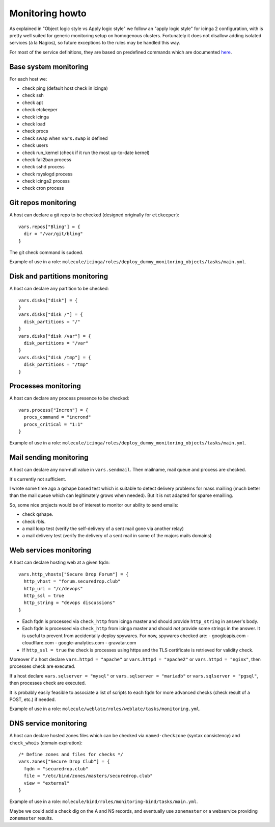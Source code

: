 Monitoring howto
================

As explained in "Object logic style vs Apply logic style" we
follow an "apply logic style" for icinga 2 configuration, with is
pretty well suited for generic monitoring setup on homogenous clusters.
Fortunately it does not disallow adding isolated services (à la Nagios),
so future exceptions to the rules may be handled this way.

For most of the service definitions, they are based on predefined
commands which are documented
`here <https://www.icinga.com/docs/icinga2/latest/doc/10-icinga-template-library/#plugin-check-commands-for-monitoring-plugins>`__.

Base system monitoring
----------------------

For each host we: 

-  check ping (default host check in icinga) 
-  check ssh 
-  check apt 
-  check etckeeper
-  check icinga 
-  check load 
-  check procs 
-  check swap when ``vars.swap`` is defined 
-  check users 
-  check run\_kernel (check if it run the most up-to-date kernel) 
-  check fail2ban process
-  check sshd process 
-  check rsyslogd process 
-  check icinga2 process
-  check cron process

Git repos monitoring
--------------------

A host can declare a git repo to be checked (designed originally for
``etckeeper``):

::

      vars.repos["Bling"] = {
        dir = "/var/git/bling"
      }

The git check command is sudoed.

Example of use in a role: ``molecule/icinga/roles/deploy_dummy_monitoring_objects/tasks/main.yml``.

Disk and partitions monitoring
------------------------------

A host can declare any partition to be checked:

::

      vars.disks["disk"] = {
      }
      vars.disks["disk /"] = {
        disk_partitions = "/"
      }
      vars.disks["disk /var"] = {
        disk_partitions = "/var"
      }
      vars.disks["disk /tmp"] = {
        disk_partitions = "/tmp"
      }

Processes monitoring
--------------------

A host can declare any process presence to be checked:

::

      vars.process["Incron"] = {
        procs_command = "incrond"
        procs_critical = "1:1"
      }

Example of use in a role: ``molecule/icinga/roles/deploy_dummy_monitoring_objects/tasks/main.yml``.

Mail sending monitoring
-----------------------

A host can declare any non-null value in ``vars.sendmail``. Then
mailname, mail queue and process are checked.

It's currently not sufficient.

I wrote some time ago a qshape based test which is suitable to detect
delivery problems for mass mailling (much better than the mail queue
which can legitimately grows when needed). But it is not adapted for
sparse emailling.

So, some nice projects would be of interest to monitor our ability to
send emails:

-  check qshape.
-  check rbls.
-  a mail loop test (verify the self-delivery of a sent mail gone via
   another relay)
-  a mail delivery test (verify the delivery of a sent mail in some of
   the majors mails domains)

Web services monitoring
-----------------------

A host can declare hosting web at a given fqdn:

::

      vars.http_vhosts["Secure Drop Forum"] = {
        http_vhost = "forum.securedrop.club"
        http_uri = "/c/devops"
        http_ssl = true
        http_string = "devops discussions"
      }

-  Each fqdn is processed via ``check_http`` from icinga master and
   should provide ``http_string`` in answer's body.
-  Each fqdn is processed via ``check_http`` from icinga master and
   should *not* provide some strings in the answer. It is useful to
   prevent from accidentally deploy spywares. For now, spywares checked
   are:
   -  googleapis.com
   -  cloudflare.com
   -  google-analytics.com
   -  gravatar.com
-  If ``http_ssl = true`` the check is processes using https and the TLS
   certificate is retrieved for validity check.

Moreover if a host declare ``vars.httpd = "apache"`` or
``vars.httpd = "apache2"`` or ``vars.httpd = "nginx"``, then processes
check are executed.

If a host declare ``vars.sqlserver = "mysql"`` or
``vars.sqlserver = "mariadb"`` or ``vars.sqlserver = "pgsql"``, then
processes check are executed.

It is probably easily feasible to associate a list of scripts to each
fqdn for more advanced checks (check result of a POST, etc.) if needed.

Example of use in a role: ``molecule/weblate/roles/weblate/tasks/monitoring.yml``.

DNS service monitoring
----------------------

A host can declare hosted zones files which can be checked via
``named-checkzone`` (syntax consistency) and ``check_whois`` (domain
expiration):

::

      /* Define zones and files for checks */
      vars.zones["Secure Drop Club"] = {
        fqdn = "securedrop.club"
        file = "/etc/bind/zones/masters/securedrop.club"
        view = "external"
      }

Example of use in a role: ``molecule/bind/roles/monitoring-bind/tasks/main.yml``.

Maybe we could add a check dig on the A and NS records, and eventually
use ``zonemaster`` or a webservice providing ``zonemaster`` results.
